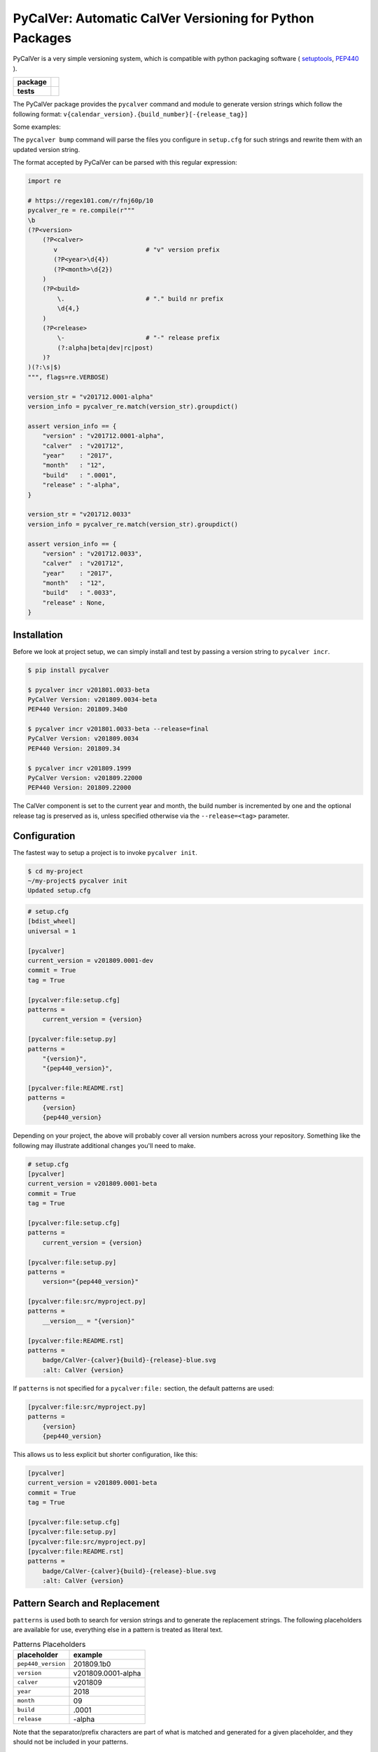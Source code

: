 PyCalVer: Automatic CalVer Versioning for Python Packages
=========================================================

PyCalVer is a very simple versioning system,
which is compatible with python packaging software
(
`setuptools <https://setuptools.readthedocs.io/en/latest/setuptools.html#specifying-your-project-s-version>`_,
`PEP440 <https://www.python.org/dev/peps/pep-0440/>`_
).

.. start-badges

.. list-table::
    :stub-columns: 1

    * - package
      - | |license| |wheel| |pyversions| |pypi| |version|
    * - tests
      - | |travis| |mypy| |coverage|

.. |travis| image:: https://api.travis-ci.org/mbarkhau/pycalver.svg?branch=master
    :target: https://travis-ci.org/mbarkhau/pycalver
    :alt: Build Status

.. |mypy| image:: http://www.mypy-lang.org/static/mypy_badge.svg
    :target: http://mypy-lang.org/
    :alt: Checked with mypy

.. |coverage| image:: https://codecov.io/gh/mbarkhau/pycalver/branch/master/graph/badge.svg
    :target: https://codecov.io/gh/mbarkhau/pycalver
    :alt: Code Coverage

.. |license| image:: https://img.shields.io/pypi/l/pycalver.svg
    :target: https://github.com/mbarkhau/pycalver/blob/master/LICENSE
    :alt: MIT License

.. |pypi| image:: https://img.shields.io/pypi/v/pycalver.svg
    :target: https://pypi.python.org/pypi/pycalver
    :alt: PyPI Version

.. |version| image:: https://img.shields.io/badge/CalVer-v201809.0002--beta-blue.svg
    :target: https://calver.org/
    :alt: CalVer v201809.0002-beta

.. |wheel| image:: https://img.shields.io/pypi/wheel/pycalver.svg
    :target: https://pypi.org/project/pycalver/#files
    :alt: PyPI Wheel

.. |pyversions| image:: https://img.shields.io/pypi/pyversions/pycalver.svg
    :target: https://pypi.python.org/pypi/pycalver
    :alt: Supported Python Versions


The PyCalVer package provides the ``pycalver`` command and
module to generate version strings which follow the following
format: ``v{calendar_version}.{build_number}[-{release_tag}]``

Some examples:


.. code-block:

    v201711.0001-alpha
    v201712.0027-beta
    v201801.0031
    v201801.0032-post
    ...
    v202207.18133
    v202207.18134


The ``pycalver bump`` command will parse the files you configure
in ``setup.cfg`` for such strings and rewrite them with an
updated version string.

The format accepted by PyCalVer can be parsed with this regular
expression:


.. code-block:: python

    import re

    # https://regex101.com/r/fnj60p/10
    pycalver_re = re.compile(r"""
    \b
    (?P<version>
        (?P<calver>
           v                        # "v" version prefix
           (?P<year>\d{4})
           (?P<month>\d{2})
        )
        (?P<build>
            \.                      # "." build nr prefix
            \d{4,}
        )
        (?P<release>
            \-                      # "-" release prefix
            (?:alpha|beta|dev|rc|post)
        )?
    )(?:\s|$)
    """, flags=re.VERBOSE)

    version_str = "v201712.0001-alpha"
    version_info = pycalver_re.match(version_str).groupdict()

    assert version_info == {
        "version" : "v201712.0001-alpha",
        "calver"  : "v201712",
        "year"    : "2017",
        "month"   : "12",
        "build"   : ".0001",
        "release" : "-alpha",
    }

    version_str = "v201712.0033"
    version_info = pycalver_re.match(version_str).groupdict()

    assert version_info == {
        "version" : "v201712.0033",
        "calver"  : "v201712",
        "year"    : "2017",
        "month"   : "12",
        "build"   : ".0033",
        "release" : None,
    }


Installation
------------

Before we look at project setup, we can simply install and test
by passing a version string to ``pycalver incr``.


.. code-block:: bash

    $ pip install pycalver

    $ pycalver incr v201801.0033-beta
    PyCalVer Version: v201809.0034-beta
    PEP440 Version: 201809.34b0

    $ pycalver incr v201801.0033-beta --release=final
    PyCalVer Version: v201809.0034
    PEP440 Version: 201809.34

    $ pycalver incr v201809.1999
    PyCalVer Version: v201809.22000
    PEP440 Version: 201809.22000


The CalVer component is set to the current year and month, the
build number is incremented by one and the optional release tag
is preserved as is, unless specified otherwise via the
``--release=<tag>`` parameter.


Configuration
-------------

The fastest way to setup a project is to invoke
``pycalver init``.


.. code-block:: bash

    $ cd my-project
    ~/my-project$ pycalver init
    Updated setup.cfg


.. code-block:: ini

    # setup.cfg
    [bdist_wheel]
    universal = 1

    [pycalver]
    current_version = v201809.0001-dev
    commit = True
    tag = True

    [pycalver:file:setup.cfg]
    patterns =
        current_version = {version}

    [pycalver:file:setup.py]
    patterns =
        "{version}",
        "{pep440_version}",

    [pycalver:file:README.rst]
    patterns =
        {version}
        {pep440_version}


Depending on your project, the above will probably cover all
version numbers across your repository. Something like the
following may illustrate additional changes you'll need to make.


.. code-block:: ini

    # setup.cfg
    [pycalver]
    current_version = v201809.0001-beta
    commit = True
    tag = True

    [pycalver:file:setup.cfg]
    patterns =
        current_version = {version}

    [pycalver:file:setup.py]
    patterns =
        version="{pep440_version}"

    [pycalver:file:src/myproject.py]
    patterns =
        __version__ = "{version}"

    [pycalver:file:README.rst]
    patterns =
        badge/CalVer-{calver}{build}-{release}-blue.svg
        :alt: CalVer {version}


If ``patterns`` is not specified for a ``pycalver:file:``
section, the default patterns are used:


.. code-block:: ini

    [pycalver:file:src/myproject.py]
    patterns =
        {version}
        {pep440_version}


This allows us to less explicit but shorter configuration, like
this:


.. code-block:: ini

    [pycalver]
    current_version = v201809.0001-beta
    commit = True
    tag = True

    [pycalver:file:setup.cfg]
    [pycalver:file:setup.py]
    [pycalver:file:src/myproject.py]
    [pycalver:file:README.rst]
    patterns =
        badge/CalVer-{calver}{build}-{release}-blue.svg
        :alt: CalVer {version}


Pattern Search and Replacement
------------------------------

``patterns`` is used both to search for version strings and to
generate the replacement strings. The following placeholders are
available for use, everything else in a pattern is treated as
literal text.

.. table:: Patterns Placeholders

    ================== ======================
    placeholder        example
    ================== ======================
    ``pep440_version`` 201809.1b0
    ``version``        v201809.0001-alpha
    ``calver``         v201809
    ``year``           2018
    ``month``          09
    ``build``          .0001
    ``release``        -alpha
    ================== ======================

Note that the separator/prefix characters are part of what is
matched and generated for a given placeholder, and they should
not be included in your patterns.

A further restriction is, that a version string cannot span
multiple lines in your source file.

Now we can call ``pycalver bump`` to bump all occurrences of
version strings in these files. Normally this will change local
files, but the ``--dry`` flag will instead display a diff of the
changes that would be applied.


.. code-block:: bash

    $ pycalver show
    Current Version: v201809.0001-beta
    PEP440 Version: 201809.1b0

    $ pycalver bump --dry
    TODO
    Don't forget to git push --tags



Other Versioning Software
-------------------------

This project is very similar to bumpversion, upon which it is
partially based, but since the PyCalVer version strings can be
generated automatically, usage is quite a bit more simple. Users
do not have to deal with parsing and generating version strings.
Most of the interaction that users will have is reduced to two
commands:


.. code-block:: bash

    $ pycalver bump
    TODO: Output


More rarely, when changing the release type:

.. code-block:: bash

    $ pycalver bump --release beta
    TODO: Output

    $ pycalver bump --release final
    TODO: Output


Some Details
------------

 - Version numbers are for public releases. For the purposes of
   development of the project itself, reference VCS branches and
   commit ids are more appropriate.
 - There should be only one person or system responsible for
   updating the version number at the time of release, otherwise
   the same version number may be generated for different builds.
 - Lexeographical order is


Canonical PyCalVer version strings can be parsed with this
regular expression:


These are the full version strings, for public announcements and
conversations it will often be sufficient to refer simply to
``v201801``, by which the most recent ``post`` release build of
that month is meant.



    version_str = "v201712.0027-beta"
    version_dict = pycalver_re.match("v201712.0027-beta").groupdict()
    import pkg_resources    # from setuptools
    version = pkg_resources.parse_version(version_str)
    --

    In [2]: version_dict
    {'year': '2017', 'month': '12', 'build_nr': '0027', 'tag': 'beta'}
    >>> str(version)
    201712.27b0


Lexical Ids
-----------

Most projects will be served perfectly well by the default four
digit zero padded build number. Depending on your build system
however, you may get into higher build numbers. Since build
numbers have no semantic meaning (beyond larger = later/newer),
they are incremented in a way that preserves lexical ordering as
well as numerical order. Examples will perhaps illustrate more
clearly.

.. code-block:: python

    "0001"
    "0002"
    "0003"
    ...
    "0999"
    "11000"
    "11001"
    ...
    "19998"
    "19999"
    "220000"
    "220001"

What is happening here is that the left-most digit is incremented
early, whenever the left-most digit changes. The formula is very simple:

.. code-block:: python

    prev_id = "0999"
    next_id = str(int(prev_id, 10) + 1)           # "1000"
    if prev_id[0] != next_id[0]:                  # "0" != "1"
        next_id = str(int(next_id, 10) * 11)      # 1000 * 11 = 11000


In practice you can just ignore the left-most digit, in case you
do want to read something into the semantically meaningless
build number.


Realities of Verion Numbers
---------------------------

Nobody knows what the semantics of a version number are, because
nobody can guarantee that a given release adheres to whatever
convention one would like to imbibe it with. Lets just keep things
simple.

 - Version numbers should be recognizable as such, that's what
   the "v" prefix does.
 - A number like 201808 is recognizable to many as a number
   derived from a calendar.
 - alpha, beta are common parlance indicating software which is
   still under development.

Some additional constraints are applied to conform with PEP440


Should I use PyCalVer for my Project?
-------------------------------------

If your project is 1. not useful by itself, but only when used
by other software, 2. has a finite scope/a definition of "done",
3. your project has CI, a test suite with and decent code
coverage, then PyCalVer is worth considering.
You release at most once per month.


Marketing/Vanity
----------------

Quotes from http://sedimental.org/designing_a_version.html


Rational
--------

PyCalVer is opinionated software. This keeps things simple,
when the opintions match yours, but makes it useless for
everybody else.

The less machine parsable semantics you put in your version
string, the better. The ideal would be to only have a single
semantic: newer == better.

Some projects depend recursively on hundreds of libraries, so
compatability issues generated by your project can be a heavy
burdon on thousands of users; users who learn of the existance
of your library for the first time in the form of a stacktrace.
PyCalVer is for projects that are comitted to and can maintain
backward compatability. Newer versions are always better,
updates are always safe, an update won't break things, and if it
does, the maintainer's hair is on fire and they will publish a
new release containing a fix ASAP.

Ideally, your user can just declare your library as a
dependency, without any extra version qualifier, and never have
to think about it again. If you do break something by accident,
their remedy is not to change their code, but to temporarily pin
an earlier version, until your bugfix release is ready.

PyCalVer is for projects which are the mundane but dependable
foundations of other big shiny projects, which get to do their
big and exciting 2.0 major releases.


Breaking Things is a Big Deal
-----------------------------

Using an increment in a version string to express that a release
may break client code is not tennable. A developer cannot be
expected to think about how their code may or may not break as a
consequence of your decision to rename some functions. As the
author of any software, there is a great temptation to move fast
and break things. This is great when no other software depends
on yours. If something breaks, you jump up and fix it. The story
is quite different even when only a few dozen people depend on
your software.


The less the users of your library have to know about your
project, the better. The less they have to deal with issues
of compatability, the better. SemVer can be overly specifc
for some kinds of projects. If you are writing a library
and you have a commitment to backward compatability

PyCalVer version strings can be parsed according to PEP440
https://www.python.org/dev/peps/pep-0440/


A Word on Marketing
-------------------

This setup of expectations for users can go one of two ways,

We use version numbers to communicate between the authors
of software and its users. For users of libraries Particularly
for libraries, it pays to keep things as simple as possible for
your human users.


Commitment to Compatability
---------------------------

Software projects can depend on many libraries. Consider that one
package introducing a breaking change is enough to mess up your
day. Especially in the case of libraries, your users should be
able to write code that uses it and not have that code break at
any point in the future. Users cannot be asked to keep track of
all the changes to every little library that they use.

PyCalVer is explicitly non semantic. A PyCalVer version number does
not express anything about

    - Don't ever break things. When users depend on your
      software, backward compatability matters and the way to
      express backward incompatible changes is not to bump a
      version number, but to change the package name. A change
      in the package name clearly communicates that a user must
      change their code so that it will work with the changed
      API. Everybody who does not have the bandwith for those
      changes, doesn't even have to be aware of your new
      release.

    - When you do break something, that should be considered a
      bug that has to be fixed as quickly as possible in a new
      version. It should always be safe for a user to update
      their dependencies. If something does break, users have to
      temporarilly pin an older (known good) version, or update
      to a newer fixed version.

    - Version numbers should not require a parser (present
      package excluded of course). A newer version number should
      always be lexeographically greater than an older one.
      TODO:
      https://setuptools.readthedocs.io/en/latest/setuptools.html#specifying-your-project-s-version


The main component of the version number is based on the
calendar date. This is allows you to show your commitment (or
lack thereof) to the maintenance of your libarary. It also
allows users to see at a glance that their dependency might be
out of date. In this versioning scheme it is completely
reasonable to bump the version number without any changes,
simply to express to your users, that you are still actively
maintaining the software and that it is in a known good state.


For a much more detailed exposition of CalVer, see
http://sedimental.org/designing_a_version.html
https://calver.org/

from pkg_resources import parse_version


The Life of a Library
---------------------

.. code-block:

    mylib      v201711.001-alpha     # birth of a project (in alpha)
    mylib      v201711.002-alpha     # new features (in alpha)
    mylib      v201712.003-beta      # bugfix release (in beta)
    mylib      v201712.004-rc        # release candidate
    mylib      v201712.005           # stable release
    mylib      v201712.006           # stable bugfix release

    mylib2     v201712.007-beta      # breaking change (new package name!)
    mylib2     v201801.008-beta      # new features (in beta)
    mylib2     v201801.009           # stable release

    mylib      v201802.007           # security fix for legacy version
    mylib2     v201802.010           # security fix

    mylib2     v202604.9900           # threshold for four digit build numbers
    mylib2     v202604.9901           # still four digits in the same month
    mylib2     v202604.9911           # last build number with four digits
    mylib2     v202605.09912          # build number zero padding added with date turnover
    mylib2     v202605.09913          # stable release

    mylib2     v203202.16051-rc       # release candidate
    mylib2     v203202.16052          # stable release

    ...
    v202008.500    # 500 is the limit for four digit build numbers, but
    v202008.508    # zero padding is added only after the turnover to
    v202009.0509   # a new month, so that lexical ordering is preserved.


The date portion of the version, gives the user an indication of
how up their dependency is, whether or not a project is still
being maintained.

The build number, gives the user an idea of the maturity of the
project. A project which has been around long enough to produce
hundreds of builds, might be considered mature, or at least a
project that is only on build number 10, is probably still in
early development.


FAQ
---

Q: "So you're trying to tell me I need to create a whole new
package every time I introduce a introduce a breaking change?!".

A: First of all, what the hell are you doing? Secondly, YES!
Let's assume your little package has even just 100 users. Do you
have any idea about the total effort that will be expended
because you decided it would be nice to change the name of a
function? It is completely reasonable introduce that the
friction for the package author when the price to users is
orders of magnitude larger.


1801

https://calver.org/

I have given up on the idea that version numbers express
anything about changes made between versions. Trying to
express such information assumes 1. that the author of a package
is aware of how a given change needs to be reflected in a
version number and 2. that users and packaging softare correctly
parse that meaning. When I used semantic versioning, I realized that
the major version number of my packages would never change,
because I don't think breaking changes should ever be
